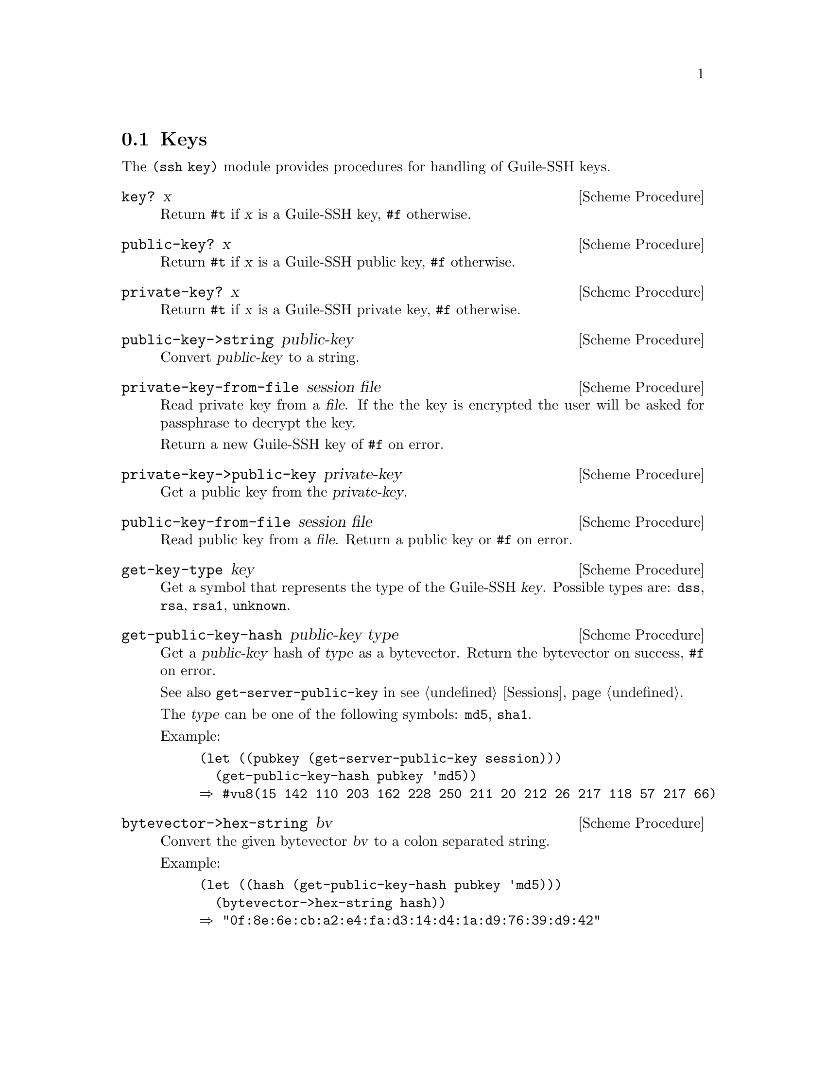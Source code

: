 @c -*-texinfo-*-
@c This file is part of Guile-SSH Reference Manual.
@c Copyright (C) 2014 Artyom V. Poptsov
@c See the file guile-ssh.texi for copying conditions.

@node Keys
@section Keys

@cindex public keys
@cindex private keys
@tindex key

The @code{(ssh key)} module provides procedures for handling of
Guile-SSH keys.

@deffn {Scheme Procedure} key? x
Return @code{#t} if @var{x} is a Guile-SSH key, @code{#f} otherwise.
@end deffn

@deffn {Scheme Procedure} public-key? x
Return @code{#t} if @var{x} is a Guile-SSH public key, @code{#f}
otherwise.
@end deffn

@deffn {Scheme Procedure} private-key? x
Return @code{#t} if @var{x} is a Guile-SSH private key, @code{#f}
otherwise.
@end deffn

@deffn {Scheme Procedure} public-key->string public-key
Convert @var{public-key} to a string.
@end deffn

@deffn {Scheme Procedure} private-key-from-file session file
Read private key from a @var{file}.  If the the key is encrypted the
user will be asked for passphrase to decrypt the key.

Return a new Guile-SSH key of @code{#f} on error.
@end deffn

@deffn {Scheme Procedure} private-key->public-key private-key
Get a public key from the @var{private-key}.
@end deffn

@deffn {Scheme Procedure} public-key-from-file session file
Read public key from a @var{file}.  Return a public key or @code{#f}
on error.
@end deffn

@deffn {Scheme Procedure} get-key-type key
Get a symbol that represents the type of the Guile-SSH @var{key}.
Possible types are: @code{dss}, @code{rsa}, @code{rsa1}, @code{unknown}.
@end deffn

@deffn {Scheme Procedure} get-public-key-hash public-key type
@cindex fingerprint
@tindex fingerprint
Get a @var{public-key} hash of @var{type} as a bytevector.  Return the
bytevector on success, @code{#f} on error.

See also @code{get-server-public-key} in @pxref{Sessions}.

The @var{type} can be one of the following symbols: @code{md5},
@code{sha1}.

Example:

@lisp
(let ((pubkey (get-server-public-key session)))
  (get-public-key-hash pubkey 'md5))
@result{} #vu8(15 142 110 203 162 228 250 211 20 212 26 217 118 57 217 66)
@end lisp

@end deffn

@deffn {Scheme Procedure} bytevector->hex-string bv
@cindex fingerprint
@tindex fingerprint
Convert the given bytevector @var{bv} to a colon separated string.

Example:

@lisp
(let ((hash (get-public-key-hash pubkey 'md5)))
  (bytevector->hex-string hash))
@result{} "0f:8e:6e:cb:a2:e4:fa:d3:14:d4:1a:d9:76:39:d9:42"
@end lisp

@end deffn

@c Local Variables:
@c TeX-master: "guile-ssh.texi"
@c End:
